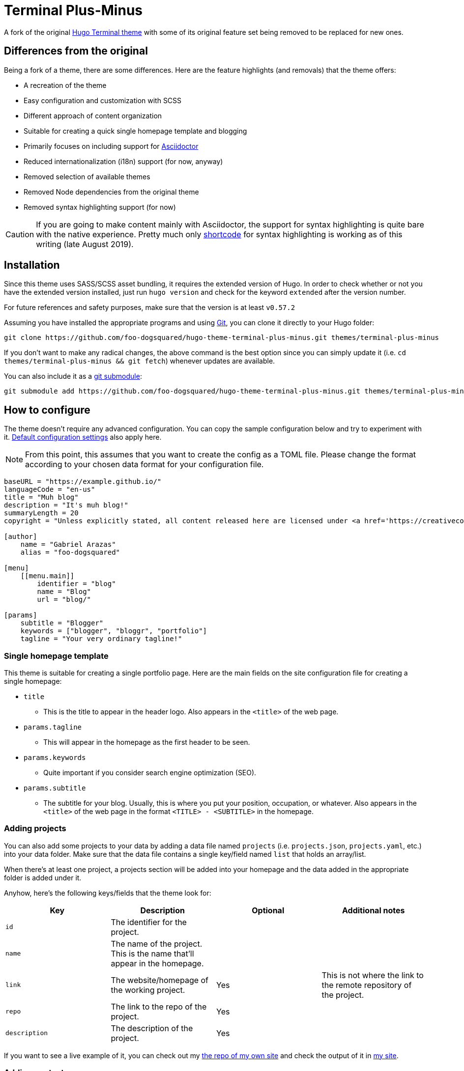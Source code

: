 = Terminal Plus-Minus

A fork of the 
original https://github.com/panr/hugo-theme-terminal[Hugo Terminal theme] 
with some of its original feature set being removed to 
be replaced for new ones.



== Differences from the original

Being a fork of a theme, there are some differences.
Here are the feature highlights (and removals) that 
the theme offers:

- A recreation of the theme
- Easy configuration and customization with SCSS
- Different approach of content organization 
- Suitable for creating a quick single homepage template and blogging
- Primarily focuses on including support for https://asciidoctor.org/[Asciidoctor] 
- Reduced internationalization (i18n) support (for now, anyway)
- Removed selection of available themes 
- Removed Node dependencies from the original theme
- Removed syntax highlighting support (for now)

CAUTION: If you are going to make content mainly with Asciidoctor, 
the support for syntax highlighting is quite bare with the native experience. 
Pretty much only https://gohugo.io/content-management/shortcodes/[shortcode] 
for syntax highlighting is working as of this writing (late August 2019).



== Installation

Since this theme uses SASS/SCSS asset bundling, it requires 
the extended version of Hugo. 
In order to check whether or not you have the extended 
version installed, just run `hugo version` and check for 
the keyword `extended` after the version number.

For future references and safety purposes, make sure that 
the version is at least `v0.57.2`

Assuming you have installed the appropriate programs and 
using https://git-scm.com/[Git], you can clone it directly 
to your Hugo folder:

[source,bash]
----
git clone https://github.com/foo-dogsquared/hugo-theme-terminal-plus-minus.git themes/terminal-plus-minus
----

If you don't want to make any radical changes, the above command 
is the best option since you can simply update it 
(i.e. `cd themes/terminal-plus-minus && git fetch`) whenever updates 
are available.

You can also include it as a 
https://git-scm.com/book/en/v2/Git-Tools-Submodules[git submodule]:

[source,bash]
----
git submodule add https://github.com/foo-dogsquared/hugo-theme-terminal-plus-minus.git themes/terminal-plus-minus
----



== How to configure

The theme doesn't require any advanced configuration. 
You can copy the sample configuration below and try to experiment 
with it.
https://gohugo.io/getting-started/configuration/[Default configuration settings] 
also apply here. 

NOTE: From this point, this assumes that you want to create the 
config as a TOML file.
Please change the format according to your chosen data format for 
your configuration file.

[source,toml]
----
baseURL = "https://example.github.io/"
languageCode = "en-us"
title = "Muh blog"
description = "It's muh blog!"
summaryLength = 20
copyright = "Unless explicitly stated, all content released here are licensed under <a href='https://creativecommons.org/licenses/by-nc-sa/4.0'>CC BY-NC-SA 4.0</a>."

[author]
    name = "Gabriel Arazas"
    alias = "foo-dogsquared"

[menu]
    [[menu.main]]
        identifier = "blog"
        name = "Blog"
        url = "blog/"

[params]
    subtitle = "Blogger"
    keywords = ["blogger", "bloggr", "portfolio"]
    tagline = "Your very ordinary tagline!"
----


=== Single homepage template

This theme is suitable for creating a single portfolio page.
Here are the main fields on the site configuration file for creating a 
single homepage:

* `title`
** This is the title to appear in the header logo.
Also appears in the `<title>` of the web page.

* `params.tagline`
** This will appear in the homepage as the first header to be seen.

* `params.keywords`
** Quite important if you consider search engine optimization (SEO).

* `params.subtitle`
** The subtitle for your blog.
Usually, this is where you put your position, occupation, or 
whatever. 
Also appears in the `<title>` of the web page in the format 
`<TITLE> - <SUBTITLE>` in the homepage.


=== Adding projects

You can also add some projects to your data by adding a 
data file named `projects` (i.e. `projects.json`, `projects.yaml`, etc.) 
into your data folder.
Make sure that the data file contains a single key/field named 
`list` that holds an array/list.

When there's at least one project, a projects section will 
be added into your homepage and the data added in the 
appropriate folder is added under it.

Anyhow, here's the following keys/fields that the theme 
look for:

[cols="4*",options="header"]
|===
| Key
| Description
| Optional
| Additional notes

| `id`
| The identifier for the project.
| 
| 

| `name`
| The name of the project. 
This is the name that'll appear in the homepage. 
| 
| 

| `link`
| The website/homepage of the working project. 
| Yes
| This is not where the link to the remote repository of the project. 

| `repo`
| The link to the repo of the project.
| Yes 
| 

| `description`
| The description of the project.
| Yes
| 

|===

If you want to see a live example of it, you can check out my 
https://github.com/foo-dogsquared/foo-dogsquared.github.io[the repo of my own site] 
and check the output of it in https://foo-dogsquared.github.io/[my site].


=== Adding contact

If you want to add some links to your other stuff like 
GitHub, GitLab, Twitter, and whatnot, you can add a 
data file named `contacts` (i.e. `contacts.json`, `contacts.yaml`, etc.) 
in the data folder.
Make sure that the data file contains a single key/field named 
`list` that holds an array/list.

Here's a table of the following key/fields that theme looks for:

[cols="4*",options="header"]
|===
| Key
| Description
| Optional
| Additional notes

| `id`
| The identifier for the object.
| 
| This ID will be used as the `symbol` in the SVG spritesheet file in 
`static/social-icons.svg` in the theme folder. 
The social icons are extracted from 
https://github.com/simple-icons/simple-icons[Simple Icons set]. 

| `url`
| The hyperlink of the additional contact.
| 
| 

| `name`
| The name of the contact link.
| Yes
| If the links are set to be text, the value of this key will be used.
Otherwise, if the links are set to be text and there's no value to this 
key, the `id` will be used, instead.

|===

The data will be used in the footer as a collection of links 
with their appropriate icon. 

By default, the hyperlinks for your contacts are in text. 
If you want to make it into an icon, you could set the 
parameter `params.useLinkIcons` to `true` in the site config file.
Be cautious of using this, since any unavailable icons will 
not be rendered. 
In order to see how this works, it basically relies on using 
https://css-tricks.com/svg-symbol-good-choice-icons/[SVG spritesheets] 
in `static/social-icons.svg` (in the theme folder) with symbols.

NOTE: The whole spritesheet is extracted from the 
https://github.com/simple-icons/simple-icons/[Simple Icons icon set].


=== Making a blog site
This theme is also suitable to be a blogging theme. 
With this function, content organization should be a breeze.
(Of course, as long as it follows the way of 
https://gohugo.io/content-management/organization/[organizing content from Hugo].)

Unlike the original theme, it doesn't find a name of the 
folder to list its pages. 
Instead, all of the files and directories under `content/` 
should be able to be listed (except for the top-level files 
probably).

If you want to make a post series, you could either put 
the content files under `posts/` and assign the same category 
to all of them or simply make a folder named after the series 
and put the content files there.

There are some parameters in the site configuration you might 
want to try out if you're using it for blogging. 

[cols="4*",options="header"]
|===
| Key
| Description
| Optional
| Additional notes

| `showPostsOnHome`
| Indicates if the homepage should show the pages 
from the content folder.
| Yes
| 

| `listFoldersOnHome`
| Indicates if the homepage should list the 
site sections 
instead of the pages 
| Yes
| 

|===




== How to run your site

From your Hugo root directory, run the following command:

[source,bash]
----
hugo server -t terminal-plus-minus
----

You can also add the following line to `config.toml`:

[source,toml]
----
theme = "terminal-plus-minus"
----



== How to edit the theme

If you want to change common styles like the background color, 
text color, or the main color, you can add a `config.scss` file 
in `assets/scss` in your Hugo project directory.
You can view the link:assets/scss/config.scss[default SCSS config file] 
for a reference to what variables should be filled.

If you want to override the styles, you can create a file named 
`extend.scss` in `assets/scss` of your Hugo project directory. 
From there, you can simply add/modify/remove some styling rules yourself. 

For those who haven't encountered SCSS yet, it's almost like a superset 
of CSS but with additional stuff. 
Here's a https://sass-lang.com/guide[guide] and the 
https://sass-lang.com/documentation/[documentation] page to get started. 



== How to contribute

If you spot some bugs or want to suggest a feature, feel 
free to file an issue in the issue tracker. 
You can also create a pull request if you want to implement the 
feature yourself and add it into the codebase.

If you're going to update the codebase, make sure you mind the 
following guidelines:

* The documentations have to be written in 
https://asciidoctor.org/[Asciidoctor].
* The codebase follows the http://getbem.com/naming/[BEM naming convention] 
for the CSS naming.
* Using https://developer.mozilla.org/en-US/docs/Web/Guide/HTML/Using_HTML_sections_and_outlines[semantic HTML] 
should be observed.



== License

For the original theme, copyright goes to Radosław Kozieł 
(https://twitter.com/panr[@panr]).


The theme is released under the MIT License. 
Check the 
https://github.com/panr/hugo-theme-terminal/blob/master/LICENSE.md[original theme license]
for additional licensing information.
